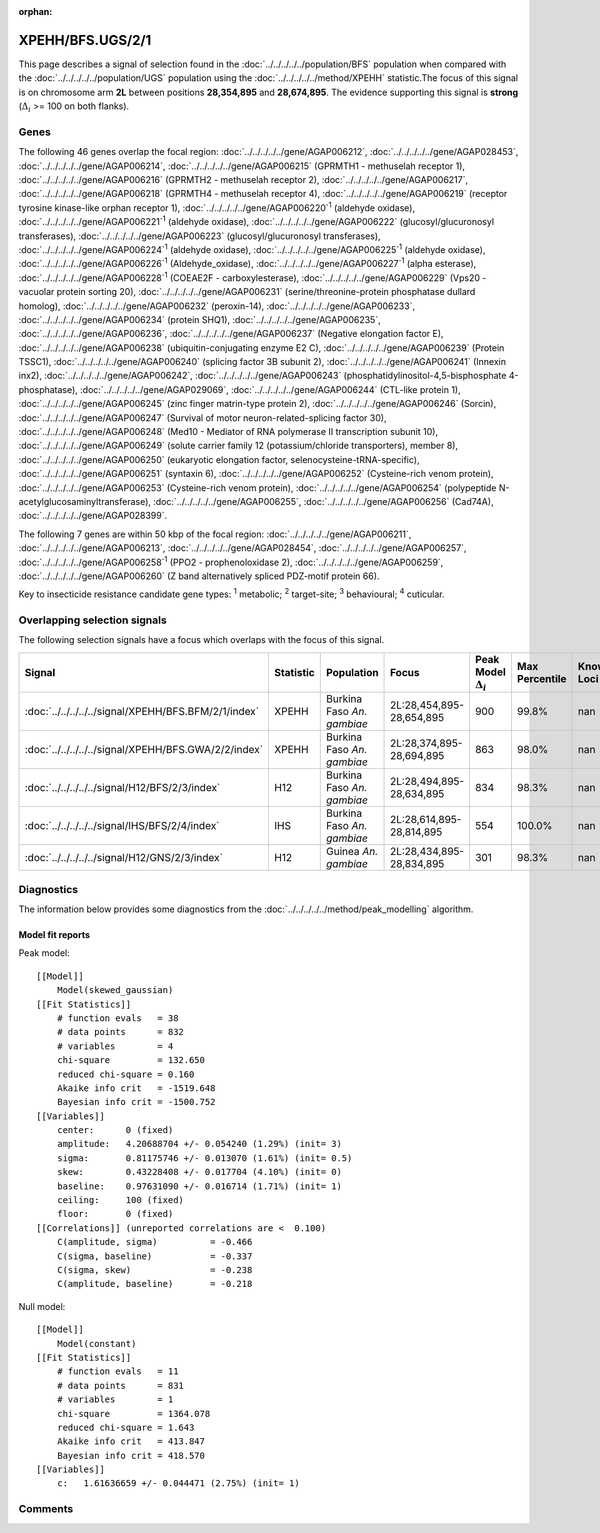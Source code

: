 :orphan:




XPEHH/BFS.UGS/2/1
=================

This page describes a signal of selection found in the
:doc:`../../../../../population/BFS` population
when compared with the :doc:`../../../../../population/UGS` population
using the :doc:`../../../../../method/XPEHH` statistic.The focus of this signal is on chromosome arm
**2L** between positions **28,354,895** and
**28,674,895**.
The evidence supporting this signal is
**strong** (:math:`\Delta_{i}` >= 100 on both flanks).





.. raw:: html
    :file: peak_location.html

.. raw:: html

    <div class='bokeh-figure figure'><p class='caption'>
    <strong>Signal location</strong>. Blue markers show the values of the selection statistic.
    The dashed black line shows the fitted peak model. The shaded red area shows the focus of the
    selection signal. The shaded blue area shows the genomic region in linkage with the
    selection event. Use the mouse wheel or the controls at the top right of the plot to zoom
    in, and hover over genes to see gene names and descriptions.
    </p></div>

Genes
-----


The following 46 genes overlap the focal region: :doc:`../../../../../gene/AGAP006212`,  :doc:`../../../../../gene/AGAP028453`,  :doc:`../../../../../gene/AGAP006214`,  :doc:`../../../../../gene/AGAP006215` (GPRMTH1 - methuselah receptor 1),  :doc:`../../../../../gene/AGAP006216` (GPRMTH2 - methuselah receptor 2),  :doc:`../../../../../gene/AGAP006217`,  :doc:`../../../../../gene/AGAP006218` (GPRMTH4 - methuselah receptor 4),  :doc:`../../../../../gene/AGAP006219` (receptor tyrosine kinase-like orphan receptor 1),  :doc:`../../../../../gene/AGAP006220`:sup:`1` (aldehyde oxidase),  :doc:`../../../../../gene/AGAP006221`:sup:`1` (aldehyde oxidase),  :doc:`../../../../../gene/AGAP006222` (glucosyl/glucuronosyl transferases),  :doc:`../../../../../gene/AGAP006223` (glucosyl/glucuronosyl transferases),  :doc:`../../../../../gene/AGAP006224`:sup:`1` (aldehyde oxidase),  :doc:`../../../../../gene/AGAP006225`:sup:`1` (aldehyde oxidase),  :doc:`../../../../../gene/AGAP006226`:sup:`1` (Aldehyde_oxidase),  :doc:`../../../../../gene/AGAP006227`:sup:`1` (alpha esterase),  :doc:`../../../../../gene/AGAP006228`:sup:`1` (COEAE2F - carboxylesterase),  :doc:`../../../../../gene/AGAP006229` (Vps20 - vacuolar protein sorting 20),  :doc:`../../../../../gene/AGAP006231` (serine/threonine-protein phosphatase dullard homolog),  :doc:`../../../../../gene/AGAP006232` (peroxin-14),  :doc:`../../../../../gene/AGAP006233`,  :doc:`../../../../../gene/AGAP006234` (protein SHQ1),  :doc:`../../../../../gene/AGAP006235`,  :doc:`../../../../../gene/AGAP006236`,  :doc:`../../../../../gene/AGAP006237` (Negative elongation factor E),  :doc:`../../../../../gene/AGAP006238` (ubiquitin-conjugating enzyme E2 C),  :doc:`../../../../../gene/AGAP006239` (Protein TSSC1),  :doc:`../../../../../gene/AGAP006240` (splicing factor 3B subunit 2),  :doc:`../../../../../gene/AGAP006241` (Innexin inx2),  :doc:`../../../../../gene/AGAP006242`,  :doc:`../../../../../gene/AGAP006243` (phosphatidylinositol-4,5-bisphosphate 4-phosphatase),  :doc:`../../../../../gene/AGAP029069`,  :doc:`../../../../../gene/AGAP006244` (CTL-like protein 1),  :doc:`../../../../../gene/AGAP006245` (zinc finger matrin-type protein 2),  :doc:`../../../../../gene/AGAP006246` (Sorcin),  :doc:`../../../../../gene/AGAP006247` (Survival of motor neuron-related-splicing factor 30),  :doc:`../../../../../gene/AGAP006248` (Med10 - Mediator of RNA polymerase II transcription subunit 10),  :doc:`../../../../../gene/AGAP006249` (solute carrier family 12 (potassium/chloride transporters), member 8),  :doc:`../../../../../gene/AGAP006250` (eukaryotic elongation factor, selenocysteine-tRNA-specific),  :doc:`../../../../../gene/AGAP006251` (syntaxin 6),  :doc:`../../../../../gene/AGAP006252` (Cysteine-rich venom protein),  :doc:`../../../../../gene/AGAP006253` (Cysteine-rich venom protein),  :doc:`../../../../../gene/AGAP006254` (polypeptide N-acetylglucosaminyltransferase),  :doc:`../../../../../gene/AGAP006255`,  :doc:`../../../../../gene/AGAP006256` (Cad74A),  :doc:`../../../../../gene/AGAP028399`.



The following 7 genes are within 50 kbp of the focal
region: :doc:`../../../../../gene/AGAP006211`,  :doc:`../../../../../gene/AGAP006213`,  :doc:`../../../../../gene/AGAP028454`,  :doc:`../../../../../gene/AGAP006257`,  :doc:`../../../../../gene/AGAP006258`:sup:`1` (PPO2 - prophenoloxidase 2),  :doc:`../../../../../gene/AGAP006259`,  :doc:`../../../../../gene/AGAP006260` (Z band alternatively spliced PDZ-motif protein 66).


Key to insecticide resistance candidate gene types: :sup:`1` metabolic;
:sup:`2` target-site; :sup:`3` behavioural; :sup:`4` cuticular.

Overlapping selection signals
-----------------------------

The following selection signals have a focus which overlaps with the
focus of this signal.

.. cssclass:: table-hover
.. list-table::
    :widths: auto
    :header-rows: 1

    * - Signal
      - Statistic
      - Population
      - Focus
      - Peak Model :math:`\Delta_{i}`
      - Max Percentile
      - Known Loci
    * - :doc:`../../../../../signal/XPEHH/BFS.BFM/2/1/index`
      - XPEHH
      - Burkina Faso *An. gambiae*
      - 2L:28,454,895-28,654,895
      - 900
      - 99.8%
      - nan
    * - :doc:`../../../../../signal/XPEHH/BFS.GWA/2/2/index`
      - XPEHH
      - Burkina Faso *An. gambiae*
      - 2L:28,374,895-28,694,895
      - 863
      - 98.0%
      - nan
    * - :doc:`../../../../../signal/H12/BFS/2/3/index`
      - H12
      - Burkina Faso *An. gambiae*
      - 2L:28,494,895-28,634,895
      - 834
      - 98.3%
      - nan
    * - :doc:`../../../../../signal/IHS/BFS/2/4/index`
      - IHS
      - Burkina Faso *An. gambiae*
      - 2L:28,614,895-28,814,895
      - 554
      - 100.0%
      - nan
    * - :doc:`../../../../../signal/H12/GNS/2/3/index`
      - H12
      - Guinea *An. gambiae*
      - 2L:28,434,895-28,834,895
      - 301
      - 98.3%
      - nan
    




Diagnostics
-----------

The information below provides some diagnostics from the
:doc:`../../../../../method/peak_modelling` algorithm.

.. raw:: html

    <div class="figure">
    <img src="../../../../../_static/data/signal/XPEHH/BFS.UGS/2/1/peak_finding.png"/>
    <p class="caption"><strong>Selection signal in context</strong>. @@TODO</p>
    </div>

.. raw:: html

    <div class="figure">
    <img src="../../../../../_static/data/signal/XPEHH/BFS.UGS/2/1/peak_targetting.png"/>
    <p class="caption"><strong>Peak targetting</strong>. @@TODO</p>
    </div>

.. raw:: html

    <div class="figure">
    <img src="../../../../../_static/data/signal/XPEHH/BFS.UGS/2/1/peak_fit.png"/>
    <p class="caption"><strong>Peak fitting diagnostics</strong>. @@TODO</p>
    </div>

Model fit reports
~~~~~~~~~~~~~~~~~

Peak model::

    [[Model]]
        Model(skewed_gaussian)
    [[Fit Statistics]]
        # function evals   = 38
        # data points      = 832
        # variables        = 4
        chi-square         = 132.650
        reduced chi-square = 0.160
        Akaike info crit   = -1519.648
        Bayesian info crit = -1500.752
    [[Variables]]
        center:      0 (fixed)
        amplitude:   4.20688704 +/- 0.054240 (1.29%) (init= 3)
        sigma:       0.81175746 +/- 0.013070 (1.61%) (init= 0.5)
        skew:        0.43228408 +/- 0.017704 (4.10%) (init= 0)
        baseline:    0.97631090 +/- 0.016714 (1.71%) (init= 1)
        ceiling:     100 (fixed)
        floor:       0 (fixed)
    [[Correlations]] (unreported correlations are <  0.100)
        C(amplitude, sigma)          = -0.466 
        C(sigma, baseline)           = -0.337 
        C(sigma, skew)               = -0.238 
        C(amplitude, baseline)       = -0.218 


Null model::

    [[Model]]
        Model(constant)
    [[Fit Statistics]]
        # function evals   = 11
        # data points      = 831
        # variables        = 1
        chi-square         = 1364.078
        reduced chi-square = 1.643
        Akaike info crit   = 413.847
        Bayesian info crit = 418.570
    [[Variables]]
        c:   1.61636659 +/- 0.044471 (2.75%) (init= 1)



Comments
--------


.. raw:: html

    <div id="disqus_thread"></div>
    <script>
    
    (function() { // DON'T EDIT BELOW THIS LINE
    var d = document, s = d.createElement('script');
    s.src = 'https://agam-selection-atlas.disqus.com/embed.js';
    s.setAttribute('data-timestamp', +new Date());
    (d.head || d.body).appendChild(s);
    })();
    </script>
    <noscript>Please enable JavaScript to view the <a href="https://disqus.com/?ref_noscript">comments.</a></noscript>


